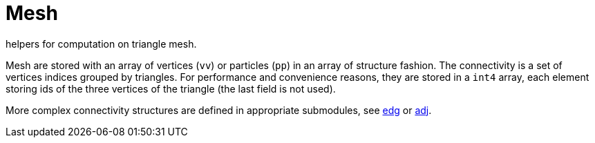= Mesh

helpers for computation on triangle mesh.

Mesh are stored with an array of vertices (`vv`) or particles (`pp`) in an array of
structure fashion.
The connectivity is a set of vertices indices grouped by triangles.
For performance and convenience reasons, they are stored in a `int4`
array, each element storing ids of the three vertices of the triangle
(the last field is not used).

More complex connectivity structures are defined in appropriate
submodules, see <<algo_edg, edg>> or <<rbc_adj, adj>>.

